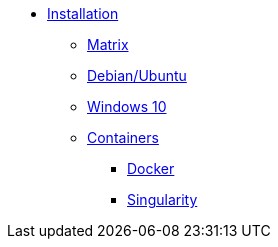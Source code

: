 * xref:index.adoc#install[Installation]
** xref:index.adoc#matrix[Matrix]
** xref:index.adoc#debian[Debian/Ubuntu]
** xref:index.adoc#windows[Windows 10]
** xref:index.adoc#containers[Containers]
*** xref:index.adoc#docker[Docker]
*** xref:index.adoc#singularity[Singularity]
// ** xref:index.adoc#mso4sc[Mso4sc]

